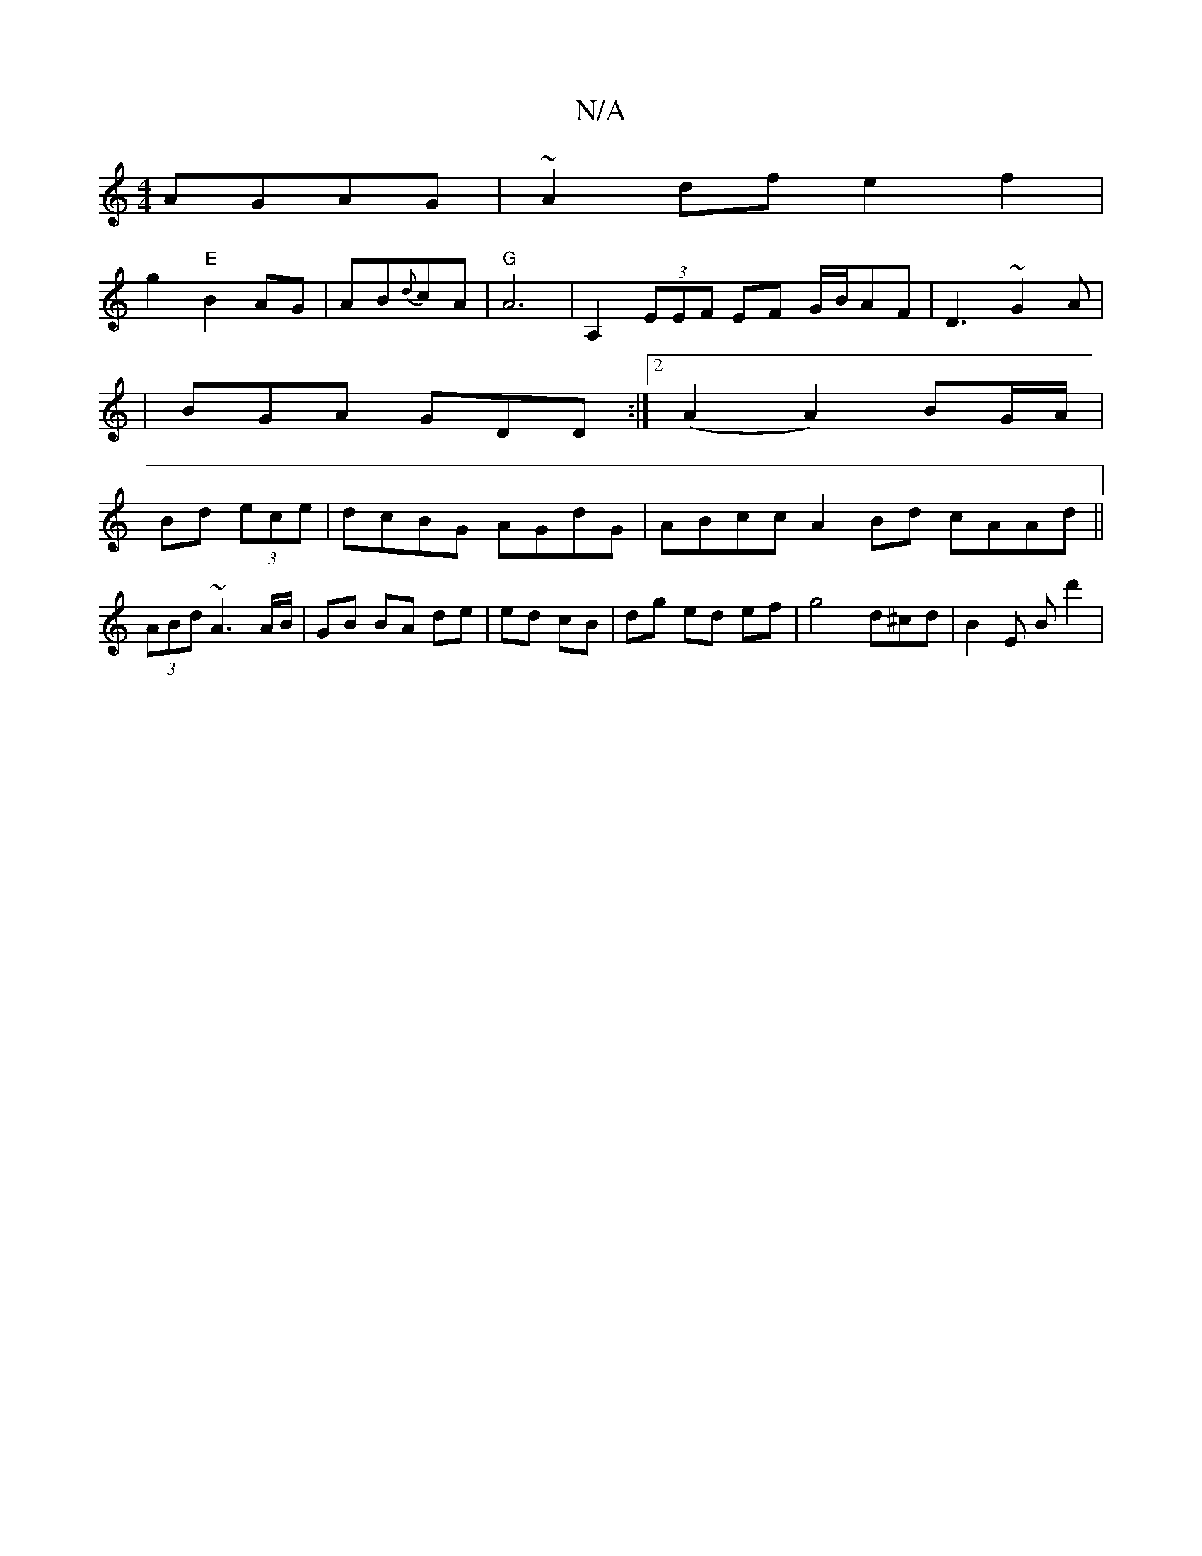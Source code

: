 X:1
T:N/A
M:4/4
R:N/A
K:Cmajor
AGAG|~A2df e2f2|
g2"E"B2 AG|AB{d}cA | "G"A6 | A,2 (3EEF EF G/B/AF|D3 ~G2A |
|BGA GDD:|2 (A2A2) BG/A/|
Bd (3ece | dcBG AGdG | ABcc A2Bd cAAd||
(3ABd ~A3 A/B/ |GB BA de|ed cB|dg ed ef|g4 d^cd|B2 E Bd'2|